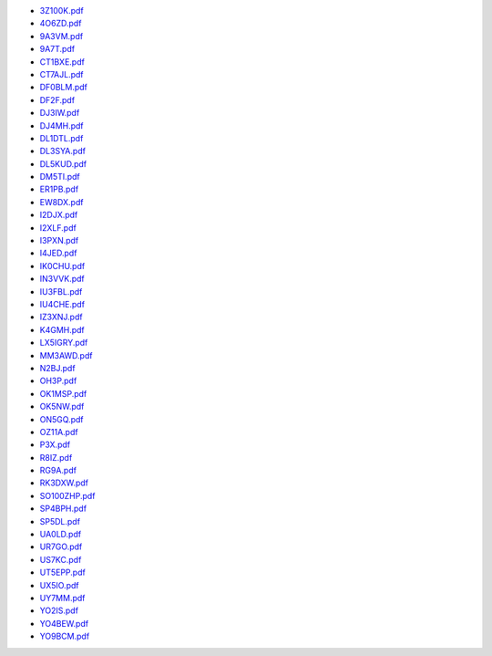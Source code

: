 * `3Z100K.pdf </_static/pdf/dldx/2018/3Z100K.pdf>`_
* `4O6ZD.pdf </_static/pdf/dldx/2018/4O6ZD.pdf>`_
* `9A3VM.pdf </_static/pdf/dldx/2018/9A3VM.pdf>`_
* `9A7T.pdf </_static/pdf/dldx/2018/9A7T.pdf>`_
* `CT1BXE.pdf </_static/pdf/dldx/2018/CT1BXE.pdf>`_
* `CT7AJL.pdf </_static/pdf/dldx/2018/CT7AJL.pdf>`_
* `DF0BLM.pdf </_static/pdf/dldx/2018/DF0BLM.pdf>`_
* `DF2F.pdf </_static/pdf/dldx/2018/DF2F.pdf>`_
* `DJ3IW.pdf </_static/pdf/dldx/2018/DJ3IW.pdf>`_
* `DJ4MH.pdf </_static/pdf/dldx/2018/DJ4MH.pdf>`_
* `DL1DTL.pdf </_static/pdf/dldx/2018/DL1DTL.pdf>`_
* `DL3SYA.pdf </_static/pdf/dldx/2018/DL3SYA.pdf>`_
* `DL5KUD.pdf </_static/pdf/dldx/2018/DL5KUD.pdf>`_
* `DM5TI.pdf </_static/pdf/dldx/2018/DM5TI.pdf>`_
* `ER1PB.pdf </_static/pdf/dldx/2018/ER1PB.pdf>`_
* `EW8DX.pdf </_static/pdf/dldx/2018/EW8DX.pdf>`_
* `I2DJX.pdf </_static/pdf/dldx/2018/I2DJX.pdf>`_
* `I2XLF.pdf </_static/pdf/dldx/2018/I2XLF.pdf>`_
* `I3PXN.pdf </_static/pdf/dldx/2018/I3PXN.pdf>`_
* `I4JED.pdf </_static/pdf/dldx/2018/I4JED.pdf>`_
* `IK0CHU.pdf </_static/pdf/dldx/2018/IK0CHU.pdf>`_
* `IN3VVK.pdf </_static/pdf/dldx/2018/IN3VVK.pdf>`_
* `IU3FBL.pdf </_static/pdf/dldx/2018/IU3FBL.pdf>`_
* `IU4CHE.pdf </_static/pdf/dldx/2018/IU4CHE.pdf>`_
* `IZ3XNJ.pdf </_static/pdf/dldx/2018/IZ3XNJ.pdf>`_
* `K4GMH.pdf </_static/pdf/dldx/2018/K4GMH.pdf>`_
* `LX5IGRY.pdf </_static/pdf/dldx/2018/LX5IGRY.pdf>`_
* `MM3AWD.pdf </_static/pdf/dldx/2018/MM3AWD.pdf>`_
* `N2BJ.pdf </_static/pdf/dldx/2018/N2BJ.pdf>`_
* `OH3P.pdf </_static/pdf/dldx/2018/OH3P.pdf>`_
* `OK1MSP.pdf </_static/pdf/dldx/2018/OK1MSP.pdf>`_
* `OK5NW.pdf </_static/pdf/dldx/2018/OK5NW.pdf>`_
* `ON5GQ.pdf </_static/pdf/dldx/2018/ON5GQ.pdf>`_
* `OZ11A.pdf </_static/pdf/dldx/2018/OZ11A.pdf>`_
* `P3X.pdf </_static/pdf/dldx/2018/P3X.pdf>`_
* `R8IZ.pdf </_static/pdf/dldx/2018/R8IZ.pdf>`_
* `RG9A.pdf </_static/pdf/dldx/2018/RG9A.pdf>`_
* `RK3DXW.pdf </_static/pdf/dldx/2018/RK3DXW.pdf>`_
* `SO100ZHP.pdf </_static/pdf/dldx/2018/SO100ZHP.pdf>`_
* `SP4BPH.pdf </_static/pdf/dldx/2018/SP4BPH.pdf>`_
* `SP5DL.pdf </_static/pdf/dldx/2018/SP5DL.pdf>`_
* `UA0LD.pdf </_static/pdf/dldx/2018/UA0LD.pdf>`_
* `UR7GO.pdf </_static/pdf/dldx/2018/UR7GO.pdf>`_
* `US7KC.pdf </_static/pdf/dldx/2018/US7KC.pdf>`_
* `UT5EPP.pdf </_static/pdf/dldx/2018/UT5EPP.pdf>`_
* `UX5IO.pdf </_static/pdf/dldx/2018/UX5IO.pdf>`_
* `UY7MM.pdf </_static/pdf/dldx/2018/UY7MM.pdf>`_
* `YO2IS.pdf </_static/pdf/dldx/2018/YO2IS.pdf>`_
* `YO4BEW.pdf </_static/pdf/dldx/2018/YO4BEW.pdf>`_
* `YO9BCM.pdf </_static/pdf/dldx/2018/YO9BCM.pdf>`_
